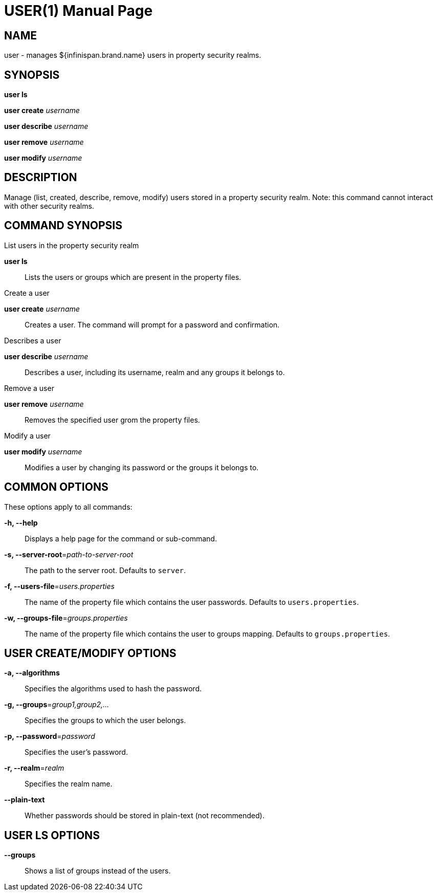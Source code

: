 USER(1)
=======
:doctype: manpage


NAME
----
user - manages ${infinispan.brand.name} users in property security realms.


SYNOPSIS
--------
*user ls*

*user create* 'username'

*user describe* 'username'

*user remove* 'username'

*user modify* 'username'


DESCRIPTION
-----------
Manage (list, created, describe, remove, modify) users stored in a property security realm.
Note: this command cannot interact with other security realms.


COMMAND SYNOPSIS
----------------

List users in the property security realm

*user ls*::
Lists the users or groups which are present in the property files.

Create a user

*user create* 'username'::
Creates a user. The command will prompt for a password and confirmation.

Describes a user

*user describe* 'username'::
Describes a user, including its username, realm and any groups it belongs to.

Remove a user

*user remove* 'username'::
Removes the specified user grom the property files.

Modify a user

*user modify* 'username'::
Modifies a user by changing its password or the groups it belongs to.

COMMON OPTIONS
--------------

These options apply to all commands:

*-h, --help*::
Displays a help page for the command or sub-command.

*-s, --server-root*='path-to-server-root'::
The path to the server root. Defaults to `server`.

*-f, --users-file*='users.properties'::
The name of the property file which contains the user passwords. Defaults to `users.properties`.

*-w, --groups-file*='groups.properties'::
The name of the property file which contains the user to groups mapping. Defaults to `groups.properties`.

USER CREATE/MODIFY OPTIONS
--------------------------

*-a, --algorithms*::
Specifies the algorithms used to hash the password.

*-g, --groups*='group1,group2,...'::
Specifies the groups to which the user belongs.

*-p, --password*='password'::
Specifies the user's password.

*-r, --realm*='realm'::
Specifies the realm name.

*--plain-text*::
Whether passwords should be stored in plain-text (not recommended).


USER LS OPTIONS
---------------

*--groups*::
Shows a list of groups instead of the users.
